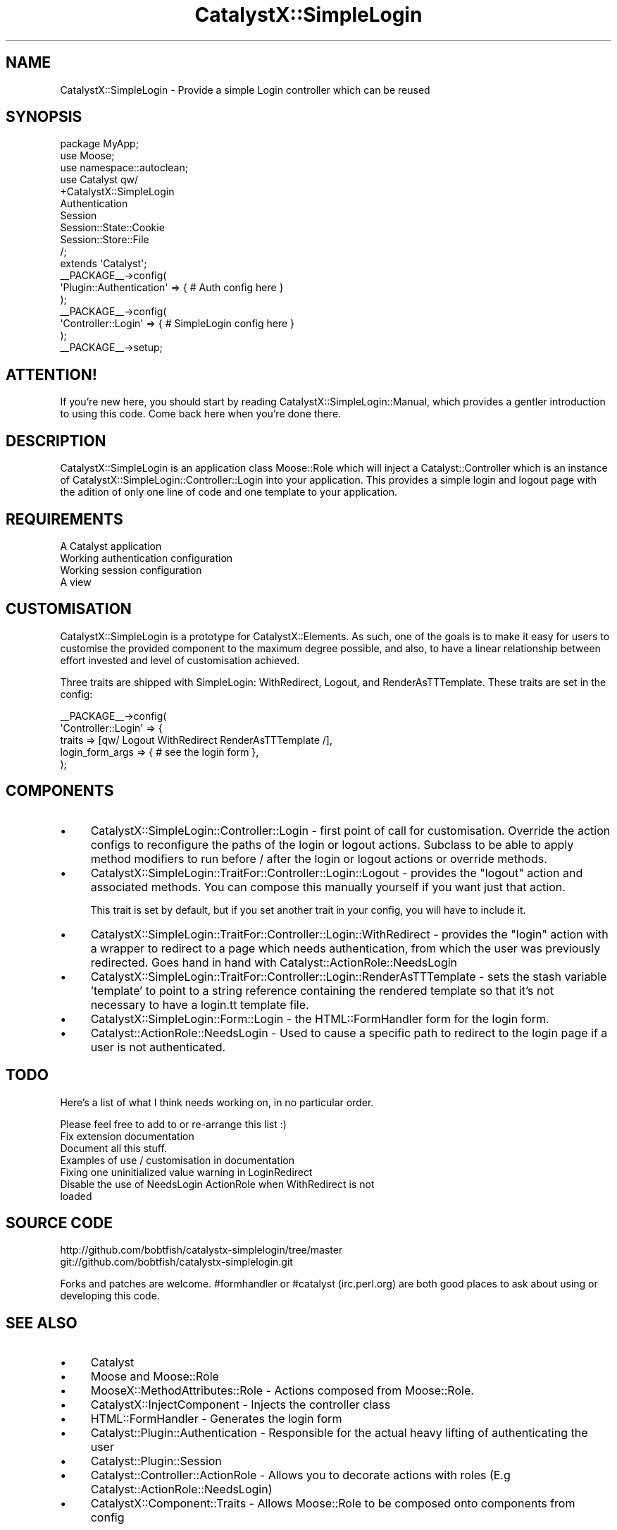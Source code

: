 .\" Automatically generated by Pod::Man 2.23 (Pod::Simple 3.14)
.\"
.\" Standard preamble:
.\" ========================================================================
.de Sp \" Vertical space (when we can't use .PP)
.if t .sp .5v
.if n .sp
..
.de Vb \" Begin verbatim text
.ft CW
.nf
.ne \\$1
..
.de Ve \" End verbatim text
.ft R
.fi
..
.\" Set up some character translations and predefined strings.  \*(-- will
.\" give an unbreakable dash, \*(PI will give pi, \*(L" will give a left
.\" double quote, and \*(R" will give a right double quote.  \*(C+ will
.\" give a nicer C++.  Capital omega is used to do unbreakable dashes and
.\" therefore won't be available.  \*(C` and \*(C' expand to `' in nroff,
.\" nothing in troff, for use with C<>.
.tr \(*W-
.ds C+ C\v'-.1v'\h'-1p'\s-2+\h'-1p'+\s0\v'.1v'\h'-1p'
.ie n \{\
.    ds -- \(*W-
.    ds PI pi
.    if (\n(.H=4u)&(1m=24u) .ds -- \(*W\h'-12u'\(*W\h'-12u'-\" diablo 10 pitch
.    if (\n(.H=4u)&(1m=20u) .ds -- \(*W\h'-12u'\(*W\h'-8u'-\"  diablo 12 pitch
.    ds L" ""
.    ds R" ""
.    ds C` ""
.    ds C' ""
'br\}
.el\{\
.    ds -- \|\(em\|
.    ds PI \(*p
.    ds L" ``
.    ds R" ''
'br\}
.\"
.\" Escape single quotes in literal strings from groff's Unicode transform.
.ie \n(.g .ds Aq \(aq
.el       .ds Aq '
.\"
.\" If the F register is turned on, we'll generate index entries on stderr for
.\" titles (.TH), headers (.SH), subsections (.SS), items (.Ip), and index
.\" entries marked with X<> in POD.  Of course, you'll have to process the
.\" output yourself in some meaningful fashion.
.ie \nF \{\
.    de IX
.    tm Index:\\$1\t\\n%\t"\\$2"
..
.    nr % 0
.    rr F
.\}
.el \{\
.    de IX
..
.\}
.\"
.\" Accent mark definitions (@(#)ms.acc 1.5 88/02/08 SMI; from UCB 4.2).
.\" Fear.  Run.  Save yourself.  No user-serviceable parts.
.    \" fudge factors for nroff and troff
.if n \{\
.    ds #H 0
.    ds #V .8m
.    ds #F .3m
.    ds #[ \f1
.    ds #] \fP
.\}
.if t \{\
.    ds #H ((1u-(\\\\n(.fu%2u))*.13m)
.    ds #V .6m
.    ds #F 0
.    ds #[ \&
.    ds #] \&
.\}
.    \" simple accents for nroff and troff
.if n \{\
.    ds ' \&
.    ds ` \&
.    ds ^ \&
.    ds , \&
.    ds ~ ~
.    ds /
.\}
.if t \{\
.    ds ' \\k:\h'-(\\n(.wu*8/10-\*(#H)'\'\h"|\\n:u"
.    ds ` \\k:\h'-(\\n(.wu*8/10-\*(#H)'\`\h'|\\n:u'
.    ds ^ \\k:\h'-(\\n(.wu*10/11-\*(#H)'^\h'|\\n:u'
.    ds , \\k:\h'-(\\n(.wu*8/10)',\h'|\\n:u'
.    ds ~ \\k:\h'-(\\n(.wu-\*(#H-.1m)'~\h'|\\n:u'
.    ds / \\k:\h'-(\\n(.wu*8/10-\*(#H)'\z\(sl\h'|\\n:u'
.\}
.    \" troff and (daisy-wheel) nroff accents
.ds : \\k:\h'-(\\n(.wu*8/10-\*(#H+.1m+\*(#F)'\v'-\*(#V'\z.\h'.2m+\*(#F'.\h'|\\n:u'\v'\*(#V'
.ds 8 \h'\*(#H'\(*b\h'-\*(#H'
.ds o \\k:\h'-(\\n(.wu+\w'\(de'u-\*(#H)/2u'\v'-.3n'\*(#[\z\(de\v'.3n'\h'|\\n:u'\*(#]
.ds d- \h'\*(#H'\(pd\h'-\w'~'u'\v'-.25m'\f2\(hy\fP\v'.25m'\h'-\*(#H'
.ds D- D\\k:\h'-\w'D'u'\v'-.11m'\z\(hy\v'.11m'\h'|\\n:u'
.ds th \*(#[\v'.3m'\s+1I\s-1\v'-.3m'\h'-(\w'I'u*2/3)'\s-1o\s+1\*(#]
.ds Th \*(#[\s+2I\s-2\h'-\w'I'u*3/5'\v'-.3m'o\v'.3m'\*(#]
.ds ae a\h'-(\w'a'u*4/10)'e
.ds Ae A\h'-(\w'A'u*4/10)'E
.    \" corrections for vroff
.if v .ds ~ \\k:\h'-(\\n(.wu*9/10-\*(#H)'\s-2\u~\d\s+2\h'|\\n:u'
.if v .ds ^ \\k:\h'-(\\n(.wu*10/11-\*(#H)'\v'-.4m'^\v'.4m'\h'|\\n:u'
.    \" for low resolution devices (crt and lpr)
.if \n(.H>23 .if \n(.V>19 \
\{\
.    ds : e
.    ds 8 ss
.    ds o a
.    ds d- d\h'-1'\(ga
.    ds D- D\h'-1'\(hy
.    ds th \o'bp'
.    ds Th \o'LP'
.    ds ae ae
.    ds Ae AE
.\}
.rm #[ #] #H #V #F C
.\" ========================================================================
.\"
.IX Title "CatalystX::SimpleLogin 3"
.TH CatalystX::SimpleLogin 3 "2011-09-06" "perl v5.12.4" "User Contributed Perl Documentation"
.\" For nroff, turn off justification.  Always turn off hyphenation; it makes
.\" way too many mistakes in technical documents.
.if n .ad l
.nh
.SH "NAME"
CatalystX::SimpleLogin \- Provide a simple Login controller which can be reused
.SH "SYNOPSIS"
.IX Header "SYNOPSIS"
.Vb 3
\&    package MyApp;
\&    use Moose;
\&    use namespace::autoclean;
\&
\&    use Catalyst qw/
\&        +CatalystX::SimpleLogin
\&        Authentication
\&        Session
\&        Session::State::Cookie
\&        Session::Store::File
\&    /;
\&    extends \*(AqCatalyst\*(Aq;
\&
\&    _\|_PACKAGE_\|_\->config(
\&        \*(AqPlugin::Authentication\*(Aq => { # Auth config here }
\&    );
\&
\&   _\|_PACKAGE_\|_\->config(
\&        \*(AqController::Login\*(Aq => { # SimpleLogin config here }
\&   );
\&
\&   _\|_PACKAGE_\|_\->setup;
.Ve
.SH "ATTENTION!"
.IX Header "ATTENTION!"
If you're new here, you should start by reading
CatalystX::SimpleLogin::Manual, which provides a gentler introduction to
using this code. Come back here when you're done there.
.SH "DESCRIPTION"
.IX Header "DESCRIPTION"
CatalystX::SimpleLogin is an application class Moose::Role which will
inject a Catalyst::Controller
which is an instance of CatalystX::SimpleLogin::Controller::Login into your
application. This provides a simple login and logout page with the adition
of only one line of code and one template to your application.
.SH "REQUIREMENTS"
.IX Header "REQUIREMENTS"
.IP "A Catalyst application" 4
.IX Item "A Catalyst application"
.PD 0
.IP "Working authentication configuration" 4
.IX Item "Working authentication configuration"
.IP "Working session configuration" 4
.IX Item "Working session configuration"
.IP "A view" 4
.IX Item "A view"
.PD
.SH "CUSTOMISATION"
.IX Header "CUSTOMISATION"
CatalystX::SimpleLogin is a prototype for CatalystX::Elements. As such, one of the goals
is to make it easy for users to customise the provided component to the maximum degree
possible, and also, to have a linear relationship between effort invested and level of
customisation achieved.
.PP
Three traits are shipped with SimpleLogin: WithRedirect, Logout, and RenderAsTTTemplate.
These traits are set in the config:
.PP
.Vb 5
\&   _\|_PACKAGE_\|_\->config(
\&        \*(AqController::Login\*(Aq => {
\&            traits => [qw/ Logout WithRedirect RenderAsTTTemplate /],
\&            login_form_args => { # see the login form },
\&   );
.Ve
.SH "COMPONENTS"
.IX Header "COMPONENTS"
.IP "\(bu" 4
CatalystX::SimpleLogin::Controller::Login \- first point of call for customisation.
Override the action configs to reconfigure the paths of the login or logout actions.
Subclass to be able to apply method modifiers to run before / after the login or
logout actions or override methods.
.IP "\(bu" 4
CatalystX::SimpleLogin::TraitFor::Controller::Login::Logout \- provides the \f(CW\*(C`logout\*(C'\fR action
and associated methods. You can compose this manually yourself if you want just that
action.
.Sp
This trait is set by default, but if you set another trait in your config, you
will have to include it.
.IP "\(bu" 4
CatalystX::SimpleLogin::TraitFor::Controller::Login::WithRedirect \- provides the \f(CW\*(C`login\*(C'\fR
action with a wrapper to redirect to a page which needs authentication, from which the
user was previously redirected. Goes hand in hand with Catalyst::ActionRole::NeedsLogin
.IP "\(bu" 4
CatalystX::SimpleLogin::TraitFor::Controller::Login::RenderAsTTTemplate \- sets
the stash variable 'template' to point to a string reference containing the
rendered template so that it's not necessary to have a login.tt template file.
.IP "\(bu" 4
CatalystX::SimpleLogin::Form::Login \- the HTML::FormHandler form for the login form.
.IP "\(bu" 4
Catalyst::ActionRole::NeedsLogin \- Used to cause a specific path to redirect to the login
page if a user is not authenticated.
.SH "TODO"
.IX Header "TODO"
Here's a list of what I think needs working on, in no particular order.
.PP
Please feel free to add to or re-arrange this list :)
.IP "Fix extension documentation" 4
.IX Item "Fix extension documentation"
.PD 0
.IP "Document all this stuff." 4
.IX Item "Document all this stuff."
.IP "Examples of use / customisation in documentation" 4
.IX Item "Examples of use / customisation in documentation"
.IP "Fixing one uninitialized value warning in LoginRedirect" 4
.IX Item "Fixing one uninitialized value warning in LoginRedirect"
.IP "Disable the use of NeedsLogin ActionRole when WithRedirect is not loaded" 4
.IX Item "Disable the use of NeedsLogin ActionRole when WithRedirect is not loaded"
.PD
.SH "SOURCE CODE"
.IX Header "SOURCE CODE"
.Vb 1
\&    http://github.com/bobtfish/catalystx\-simplelogin/tree/master
\&
\&    git://github.com/bobtfish/catalystx\-simplelogin.git
.Ve
.PP
Forks and patches are welcome. #formhandler or #catalyst (irc.perl.org)
are both good places to ask about using or developing this code.
.SH "SEE ALSO"
.IX Header "SEE ALSO"
.IP "\(bu" 4
Catalyst
.IP "\(bu" 4
Moose and Moose::Role
.IP "\(bu" 4
MooseX::MethodAttributes::Role \- Actions composed from Moose::Role.
.IP "\(bu" 4
CatalystX::InjectComponent \- Injects the controller class
.IP "\(bu" 4
HTML::FormHandler \- Generates the login form
.IP "\(bu" 4
Catalyst::Plugin::Authentication \- Responsible for the actual heavy lifting of authenticating the user
.IP "\(bu" 4
Catalyst::Plugin::Session
.IP "\(bu" 4
Catalyst::Controller::ActionRole \- Allows you to decorate actions with roles (E.g Catalyst::ActionRole::NeedsLogin)
.IP "\(bu" 4
CatalystX::Component::Traits \- Allows Moose::Role to be composed onto components from config
.SH "AUTHORS"
.IX Header "AUTHORS"
.ie n .IP "Tomas Doran (t0m) ""bobtfish@bobtfish.net""" 4
.el .IP "Tomas Doran (t0m) \f(CWbobtfish@bobtfish.net\fR" 4
.IX Item "Tomas Doran (t0m) bobtfish@bobtfish.net"
.PD 0
.IP "Zbigniew Lukasiak" 4
.IX Item "Zbigniew Lukasiak"
.ie n .IP "Stephan Jauernick (stephan48) ""stephan@stejau.de""" 4
.el .IP "Stephan Jauernick (stephan48) \f(CWstephan@stejau.de\fR" 4
.IX Item "Stephan Jauernick (stephan48) stephan@stejau.de"
.ie n .IP "Gerda Shank (gshank) ""gshank@cpan.org""" 4
.el .IP "Gerda Shank (gshank) \f(CWgshank@cpan.org\fR" 4
.IX Item "Gerda Shank (gshank) gshank@cpan.org"
.ie n .IP "Florian Ragwitz ""rafl@debian.org""" 4
.el .IP "Florian Ragwitz \f(CWrafl@debian.org\fR" 4
.IX Item "Florian Ragwitz rafl@debian.org"
.IP "Shlomi Fish" 4
.IX Item "Shlomi Fish"
.ie n .IP "Oleg Kostyuk (cub-uanic) ""cub@cpan.org""" 4
.el .IP "Oleg Kostyuk (cub-uanic) \f(CWcub@cpan.org\fR" 4
.IX Item "Oleg Kostyuk (cub-uanic) cub@cpan.org"
.PD
.SH "LICENSE"
.IX Header "LICENSE"
Copyright 2009 Tomas Doran. Some rights reserved.
.PP
This sofware is free software, and is licensed under the same terms as perl itself.
